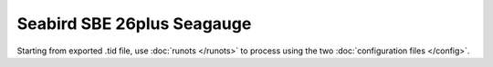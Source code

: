 Seabird SBE 26plus Seagauge
***************************

Starting from exported .tid file, use :doc:`runots </runots>` to process using the two :doc:`configuration files </config>`.

